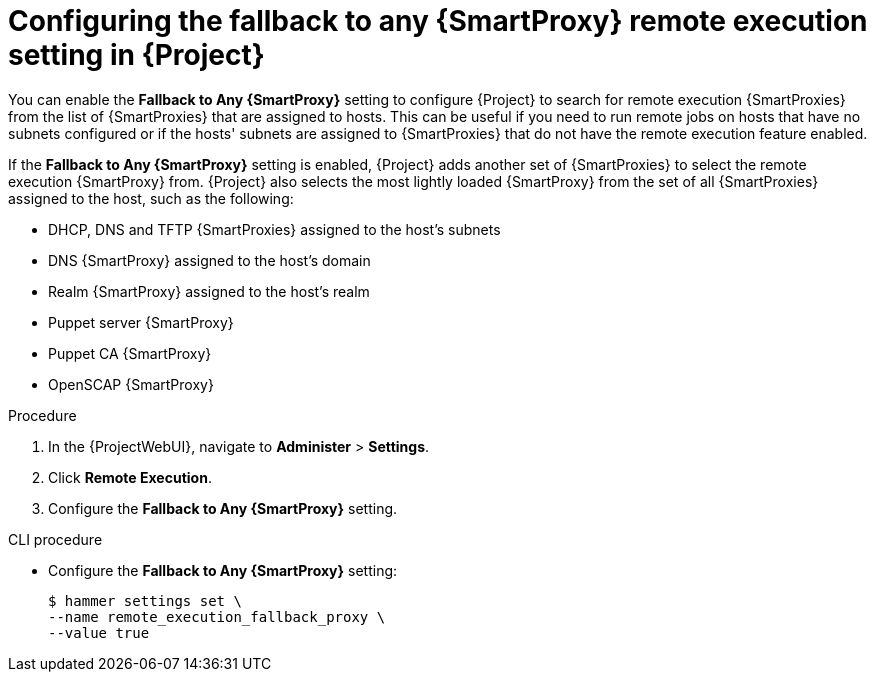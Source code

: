 :_mod-docs-content-type: PROCEDURE

[id="Configuring_the_Fallback_to_any_{smart-proxy-context}_Remote_Execution_Setting_in_{project-context}_{context}"]
= Configuring the fallback to any {SmartProxy} remote execution setting in {Project}

You can enable the *Fallback to Any {SmartProxy}* setting to configure {Project} to search for remote execution {SmartProxies} from the list of {SmartProxies} that are assigned to hosts.
This can be useful if you need to run remote jobs on hosts that have no subnets configured or if the hosts' subnets are assigned to {SmartProxies} that do not have the remote execution feature enabled.

If the *Fallback to Any {SmartProxy}* setting is enabled, {Project} adds another set of {SmartProxies} to select the remote execution {SmartProxy} from.
{Project} also selects the most lightly loaded {SmartProxy} from the set of all {SmartProxies} assigned to the host, such as the following:

* DHCP, DNS and TFTP {SmartProxies} assigned to the host's subnets
* DNS {SmartProxy} assigned to the host's domain
* Realm {SmartProxy} assigned to the host's realm
* Puppet server {SmartProxy}
* Puppet CA {SmartProxy}
* OpenSCAP {SmartProxy}

.Procedure
. In the {ProjectWebUI}, navigate to *Administer* > *Settings*.
. Click *Remote Execution*.
. Configure the *Fallback to Any {SmartProxy}* setting.

.CLI procedure
* Configure the *Fallback to Any {SmartProxy}* setting:
+
[options="nowrap", subs="+quotes,verbatim,attributes"]
----
$ hammer settings set \
--name remote_execution_fallback_proxy \
--value true
----
